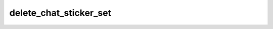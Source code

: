 .. _banana-api-tg-methods-delete_chat_sticker_set:

delete_chat_sticker_set
=======================

.. cpp:namespace:: banana::api
.. cpp:function:: template <class Agent> \
                  api_result<boolean_t, Agent&&> delete_chat_sticker_set(Agent&& agent, delete_chat_sticker_set_args_t args)
.. cpp:function:: template <class Agent, class F> \
                  void delete_chat_sticker_set(Agent&& agent, delete_chat_sticker_set_args_t args, F&& callback)

   ``agent`` is any object satisfying :ref:`agent concept <banana-api-banana-agents>`.

   ``callback`` is any callable object accepting ``expected<boolean_t>``.

   Use this method to delete a group sticker set from a supergroup. The bot must be an administrator in the chat for this to work and must have the appropriate administrator rights. Use the field can_set_sticker_set optionally returned in getChat requests to check if the bot can use this method. Returns True on success.

.. cpp:struct:: delete_chat_sticker_set_args_t

   Arguments that should be passed to :cpp:func:`delete_chat_sticker_set`.


   .. cpp:member:: variant_t<integer_t, string_t> chat_id

   Unique identifier for the target chat or username of the target supergroup (in the format @supergroupusername)
